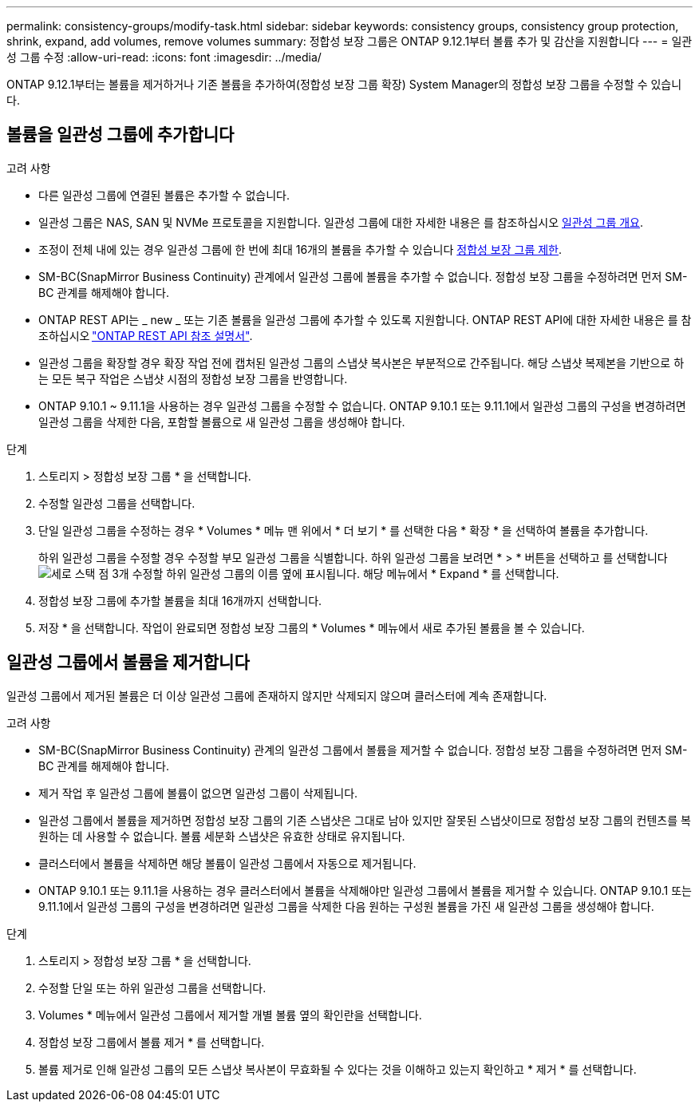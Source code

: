 ---
permalink: consistency-groups/modify-task.html 
sidebar: sidebar 
keywords: consistency groups, consistency group protection, shrink, expand, add volumes, remove volumes 
summary: 정합성 보장 그룹은 ONTAP 9.12.1부터 볼륨 추가 및 감산을 지원합니다 
---
= 일관성 그룹 수정
:allow-uri-read: 
:icons: font
:imagesdir: ../media/


[role="lead"]
ONTAP 9.12.1부터는 볼륨을 제거하거나 기존 볼륨을 추가하여(정합성 보장 그룹 확장) System Manager의 정합성 보장 그룹을 수정할 수 있습니다.



== 볼륨을 일관성 그룹에 추가합니다

.고려 사항
* 다른 일관성 그룹에 연결된 볼륨은 추가할 수 없습니다.
* 일관성 그룹은 NAS, SAN 및 NVMe 프로토콜을 지원합니다. 일관성 그룹에 대한 자세한 내용은 를 참조하십시오 xref:index.html[일관성 그룹 개요].
* 조정이 전체 내에 있는 경우 일관성 그룹에 한 번에 최대 16개의 볼륨을 추가할 수 있습니다 xref:index.html#consistency-group-object-limits[정합성 보장 그룹 제한].
* SM-BC(SnapMirror Business Continuity) 관계에서 일관성 그룹에 볼륨을 추가할 수 없습니다. 정합성 보장 그룹을 수정하려면 먼저 SM-BC 관계를 해제해야 합니다.
* ONTAP REST API는 _ new _ 또는 기존 볼륨을 일관성 그룹에 추가할 수 있도록 지원합니다. ONTAP REST API에 대한 자세한 내용은 를 참조하십시오 link:https://docs.netapp.com/us-en/ontap-automation/reference/api_reference.html#access-a-copy-of-the-ontap-rest-api-reference-documentation["ONTAP REST API 참조 설명서"^].
* 일관성 그룹을 확장할 경우 확장 작업 전에 캡처된 일관성 그룹의 스냅샷 복사본은 부분적으로 간주됩니다. 해당 스냅샷 복제본을 기반으로 하는 모든 복구 작업은 스냅샷 시점의 정합성 보장 그룹을 반영합니다.
* ONTAP 9.10.1 ~ 9.11.1을 사용하는 경우 일관성 그룹을 수정할 수 없습니다. ONTAP 9.10.1 또는 9.11.1에서 일관성 그룹의 구성을 변경하려면 일관성 그룹을 삭제한 다음, 포함할 볼륨으로 새 일관성 그룹을 생성해야 합니다.


.단계
. 스토리지 > 정합성 보장 그룹 * 을 선택합니다.
. 수정할 일관성 그룹을 선택합니다.
. 단일 일관성 그룹을 수정하는 경우 * Volumes * 메뉴 맨 위에서 * 더 보기 * 를 선택한 다음 * 확장 * 을 선택하여 볼륨을 추가합니다.
+
하위 일관성 그룹을 수정할 경우 수정할 부모 일관성 그룹을 식별합니다. 하위 일관성 그룹을 보려면 * > * 버튼을 선택하고 를 선택합니다 image:../media/icon_kabob.gif["세로 스택 점 3개"] 수정할 하위 일관성 그룹의 이름 옆에 표시됩니다. 해당 메뉴에서 * Expand * 를 선택합니다.

. 정합성 보장 그룹에 추가할 볼륨을 최대 16개까지 선택합니다.
. 저장 * 을 선택합니다. 작업이 완료되면 정합성 보장 그룹의 * Volumes * 메뉴에서 새로 추가된 볼륨을 볼 수 있습니다.




== 일관성 그룹에서 볼륨을 제거합니다

일관성 그룹에서 제거된 볼륨은 더 이상 일관성 그룹에 존재하지 않지만 삭제되지 않으며 클러스터에 계속 존재합니다.

.고려 사항
* SM-BC(SnapMirror Business Continuity) 관계의 일관성 그룹에서 볼륨을 제거할 수 없습니다. 정합성 보장 그룹을 수정하려면 먼저 SM-BC 관계를 해제해야 합니다.
* 제거 작업 후 일관성 그룹에 볼륨이 없으면 일관성 그룹이 삭제됩니다.
* 일관성 그룹에서 볼륨을 제거하면 정합성 보장 그룹의 기존 스냅샷은 그대로 남아 있지만 잘못된 스냅샷이므로 정합성 보장 그룹의 컨텐츠를 복원하는 데 사용할 수 없습니다. 볼륨 세분화 스냅샷은 유효한 상태로 유지됩니다.
* 클러스터에서 볼륨을 삭제하면 해당 볼륨이 일관성 그룹에서 자동으로 제거됩니다.
* ONTAP 9.10.1 또는 9.11.1을 사용하는 경우 클러스터에서 볼륨을 삭제해야만 일관성 그룹에서 볼륨을 제거할 수 있습니다. ONTAP 9.10.1 또는 9.11.1에서 일관성 그룹의 구성을 변경하려면 일관성 그룹을 삭제한 다음 원하는 구성원 볼륨을 가진 새 일관성 그룹을 생성해야 합니다.


.단계
. 스토리지 > 정합성 보장 그룹 * 을 선택합니다.
. 수정할 단일 또는 하위 일관성 그룹을 선택합니다.
. Volumes * 메뉴에서 일관성 그룹에서 제거할 개별 볼륨 옆의 확인란을 선택합니다.
. 정합성 보장 그룹에서 볼륨 제거 * 를 선택합니다.
. 볼륨 제거로 인해 일관성 그룹의 모든 스냅샷 복사본이 무효화될 수 있다는 것을 이해하고 있는지 확인하고 * 제거 * 를 선택합니다.

